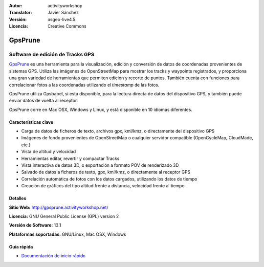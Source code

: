:Autor: activityworkshop
:Translator: Javier Sánchez
:Versión: osgeo-live4.5
:Licencia: Creative Commons

.. _prune-overview-es:

.. image:: ../../images/project_logos/logo-prune.png
  :alt: project logo
  :align: right
  :target: http://gpsprune.activityworkshop.net/


GpsPrune
================================================================================

Software de edición de Tracks GPS 
~~~~~~~~~~~~~~~~~~~~~~~~~~~~~~~~~~~~~~~~~~~~~~~~~~~~~~~~~~~~~~~~~~~~~~~~~~~~~~~~

`GpsPrune <http://gpsprune.activityworkshop.net/>`_ es una herramienta para la visualización, edición y conversión de datos de coordenadas provenientes de sistemas GPS.  Utiliza las imágenes de OpenStreetMap para mostrar los tracks y waypoints registrados, y proporciona una gran variedad de herramientas que permiten edicion y recorte de puntos.  También cuenta con funciones para correlacionar fotos a las coordenadas utilizando el *timestamp* de las fotos.

GpsPrune utiliza Gpsbabel, si esta disponible, para la lectura directa de datos del dispositivo GPS, y también puede enviar datos de vuelta al receptor.

GpsPrune corre en Mac OSX, Windows y Linux, y está disponible en 10 idiomas diferentes.

Características clave
--------------------------------------------------------------------------------

.. image:: ../../images/screenshots/1024x768/prune_barcelona.png
  :scale: 50 %
  :alt: screenshot
  :align: right

* Carga de datos de ficheros de texto, archivos gpx, kml/kmz, o directamente del dispositivo GPS
* Imágenes de fondo provenientes de OpenStreetMap o cualquier servidor compatible (OpenCycleMap, CloudMade, etc.)
* Vista de altitud y velocidad
* Herramientas editar, revertir y compactar Tracks
* Vista interactiva de datos 3D, o exportación a formato POV de renderizado 3D
* Salvado de datos a ficheros de texto, gpx, kml/kmz, o directamente al receptor GPS
* Correlación automática de fotos con los datos cargados, utilizando los datos de tiempo
* Creación de gráficos del tipo altitud frente a distancia, velocidad frente al tiempo

Detalles
--------------------------------------------------------------------------------

**Sitio Web:** http://gpsprune.activityworkshop.net/

**Licencia:** GNU General Public License (GPL) version 2

**Versión de Software:** 13.1

**Plataformas soportadas:** GNU/Linux, Mac OSX, Windows


Guía rápida
--------------------------------------------------------------------------------

* `Documentación de inicio rápido <../quickstart/gpsprune_quickstart.html>`_

